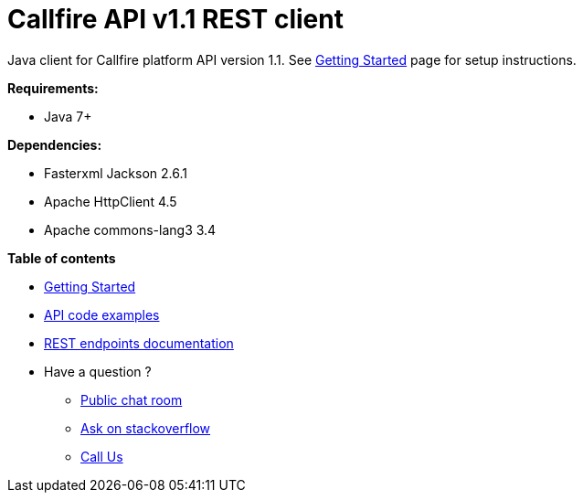 = Callfire API v1.1 REST client

Java client for Callfire platform API version 1.1. See link:docs/GettingStarted.adoc[Getting Started]
 page for setup instructions.

.*Requirements:*
* Java 7+

.*Dependencies:*
* Fasterxml Jackson 2.6.1
* Apache HttpClient 4.5
* Apache commons-lang3 3.4

.*Table of contents*
* link:docs/GettingStarted.adoc[Getting Started]
* link:docs/api/ApiExamples.adoc[API code examples]
* link:https://developers.callfire.com/docs.html[REST endpoints documentation]
* Have a question ?
** link:https://developers.callfire.com/chat.html[Public chat room]
** link:http://stackoverflow.com/questions/tagged/callfire[Ask on stackoverflow]
** link:https://answers.callfire.com/hc/en-us[Call Us]
